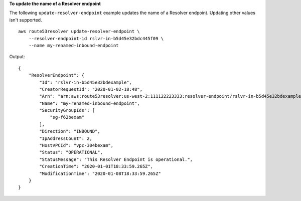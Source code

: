 **To update the name of a Resolver endpoint**

The following ``update-resolver-endpoint`` example updates the name of a Resolver endpoint. Updating other values isn't supported. ::

    aws route53resolver update-resolver-endpoint \ 
        --resolver-endpoint-id rslvr-in-b5d45e32bdc445f09 \
        --name my-renamed-inbound-endpoint

Output::

    {
        "ResolverEndpoint": {
            "Id": "rslvr-in-b5d45e32bdexample",
            "CreatorRequestId": "2020-01-02-18:48",
            "Arn": "arn:aws:route53resolver:us-west-2:111122223333:resolver-endpoint/rslvr-in-b5d45e32bdexample",
            "Name": "my-renamed-inbound-endpoint",
            "SecurityGroupIds": [
                "sg-f62bexam"
            ],
            "Direction": "INBOUND",
            "IpAddressCount": 2,
            "HostVPCId": "vpc-304bexam",
            "Status": "OPERATIONAL",
            "StatusMessage": "This Resolver Endpoint is operational.",
            "CreationTime": "2020-01-01T18:33:59.265Z",
            "ModificationTime": "2020-01-08T18:33:59.265Z"
        }
    }
